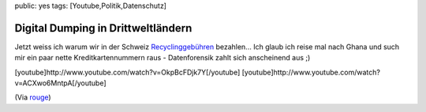 public: yes
tags: [Youtube,Politik,Datenschutz]

Digital Dumping in Drittweltländern
===================================

Jetzt weiss ich warum wir in der Schweiz
`Recyclinggebühren <http://www.swicorecycling.ch/d/entsorgen_privatkunden_altgeraete.asp>`_
bezahlen... Ich glaub ich reise mal nach Ghana und such mir ein paar
nette Kreditkartennummern raus - Datenforensik zahlt sich anscheinend
aus ;)

[youtube]http://www.youtube.com/watch?v=OkpBcFDjk7Y[/youtube]
[youtube]http://www.youtube.com/watch?v=ACXwo6MntpA[/youtube]

(Via `rouge <http://www.rouge.ch/blog/digital-dumping-ground-ghana/>`_)

